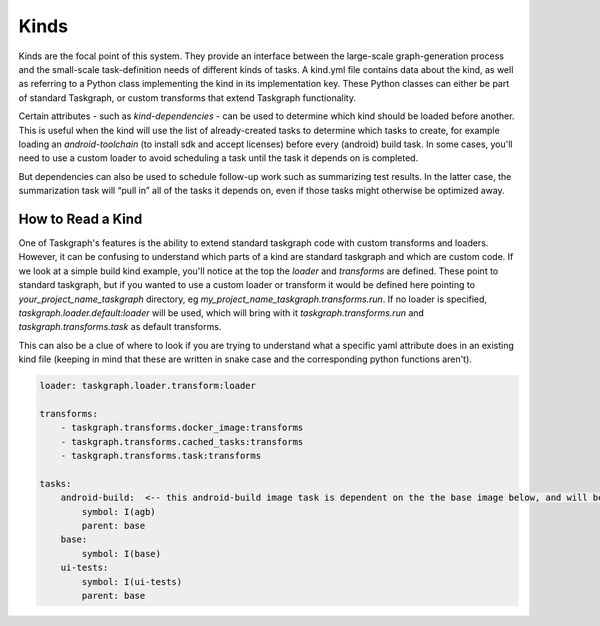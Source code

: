 Kinds
=====

Kinds are the focal point of this system. They provide an interface between the
large-scale graph-generation process and the small-scale task-definition needs
of different kinds of tasks. A kind.yml file contains data about the kind, as
well as referring to a Python class implementing the kind in its implementation
key. These Python classes can either be part of standard Taskgraph, or custom
transforms that extend Taskgraph functionality.

Certain attributes - such as `kind-dependencies` - can be used to determine
which kind should be loaded before another. This is useful when the kind will
use the list of already-created tasks to determine which tasks to create, for
example loading an `android-toolchain` (to install sdk and accept licenses)
before every (android) build task. In some cases, you'll need to use a custom
loader to avoid scheduling a task until the task it depends on is completed.

But dependencies can also be used to schedule follow-up work such as
summarizing test results. In the latter case, the summarization task will “pull
in” all of the tasks it depends on, even if those tasks might otherwise be
optimized away.

How to Read a Kind
------------------

One of Taskgraph's features is the ability to extend standard taskgraph code
with custom transforms and loaders. However, it can be confusing to understand
which parts of a kind are standard taskgraph and which are custom code. If we
look at a simple build kind example, you'll notice at the top the `loader` and
`transforms` are defined. These point to standard taskgraph, but if you wanted
to use a custom loader or transform it would be defined here pointing to
`your_project_name_taskgraph` directory, eg
`my_project_name_taskgraph.transforms.run`. If no loader is specified,
`taskgraph.loader.default:loader` will be used, which will bring with it
`taskgraph.transforms.run` and `taskgraph.transforms.task` as default
transforms.

This can also be a clue of where to look if you are trying to understand what a
specific yaml attribute does in an existing kind file (keeping in mind that
these are written in snake case and the corresponding python functions aren't).

.. code-block:: yaml

  loader: taskgraph.loader.transform:loader

  transforms:
      - taskgraph.transforms.docker_image:transforms
      - taskgraph.transforms.cached_tasks:transforms
      - taskgraph.transforms.task:transforms

  tasks:
      android-build:  <-- this android-build image task is dependent on the the base image below, and will be referenced in a build kind.
          symbol: I(agb)
          parent: base
      base:
          symbol: I(base)
      ui-tests:
          symbol: I(ui-tests)
          parent: base

